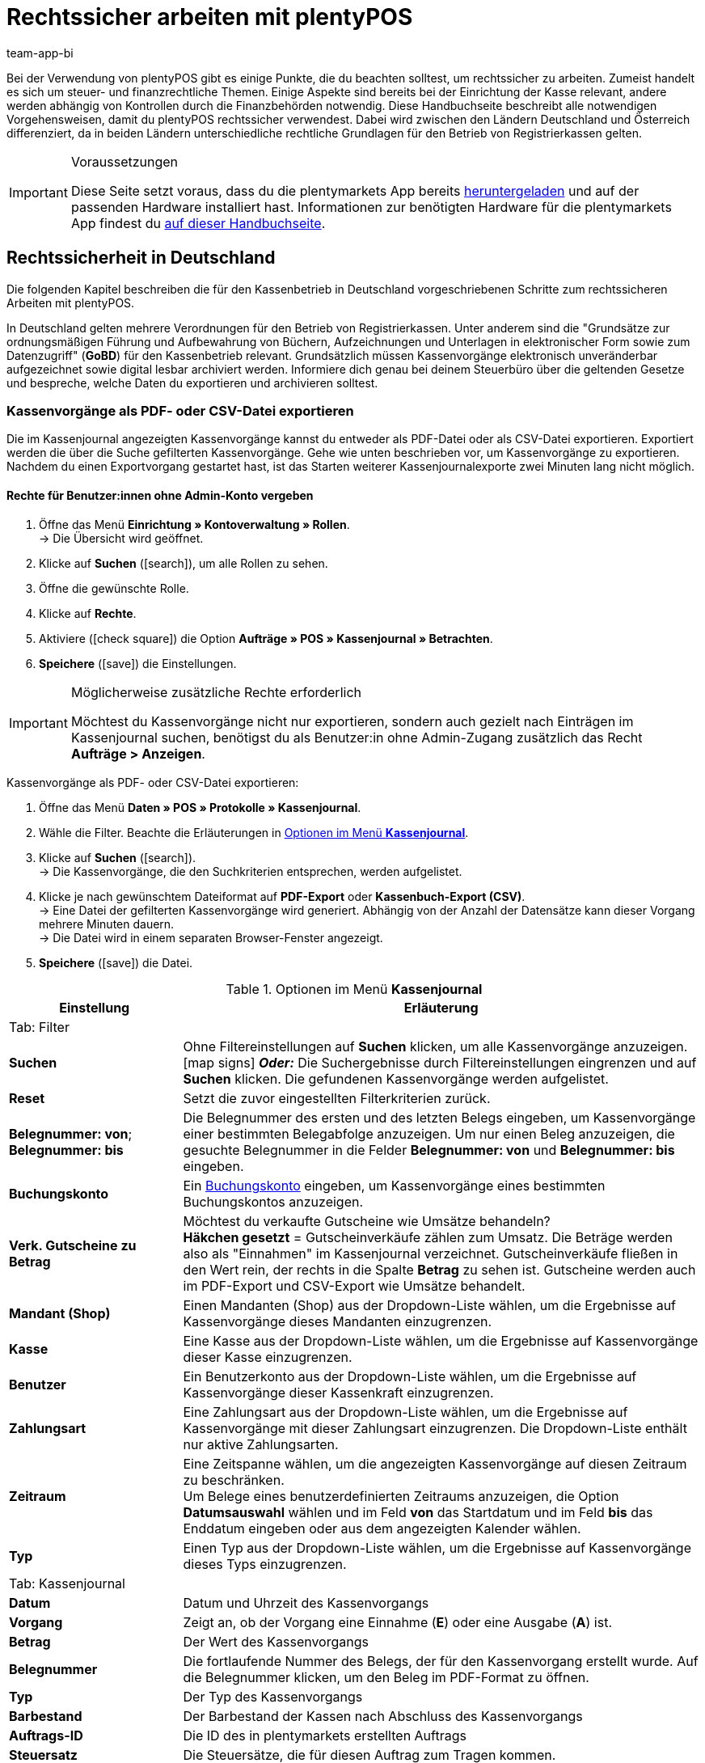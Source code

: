 = Rechtssicher arbeiten mit plentyPOS
:author: team-app-bi
:keywords: POS Rechtssicherheit, GoBD, POS Finanzexport, Finanzexport Kasse, TSE, technische Sicherheitseinrichtung, Manipulationssicherheit, Kassensicherungsverordnung, KassenSichV, RKSV, plenty POS
:description: Bei der Verwendung von plentyPOS solltest du einige Punkte beachten, um rechtssicher zu arbeiten. Diese Handbuchseite beschreibt alle notwendigen Vorgehensweisen.

Bei der Verwendung von plentyPOS gibt es einige Punkte, die du beachten solltest, um rechtssicher zu arbeiten. Zumeist handelt es sich um steuer- und finanzrechtliche Themen. Einige Aspekte sind bereits bei der Einrichtung der Kasse relevant, andere werden abhängig von Kontrollen durch die Finanzbehörden notwendig. Diese Handbuchseite beschreibt alle notwendigen Vorgehensweisen, damit du plentyPOS rechtssicher verwendest. Dabei wird zwischen den Ländern Deutschland und Österreich differenziert, da in beiden Ländern unterschiedliche rechtliche Grundlagen für den Betrieb von Registrierkassen gelten.

[IMPORTANT]
.Voraussetzungen
====
Diese Seite setzt voraus, dass du die plentymarkets App bereits xref:app:installieren.adoc#[heruntergeladen] und auf der passenden Hardware installiert hast. Informationen zur benötigten Hardware für die plentymarkets App findest du xref:willkommen:systemvoraussetzungen.adoc#200[auf dieser Handbuchseite].
====

[#100]
== Rechtssicherheit in Deutschland

Die folgenden Kapitel beschreiben die für den Kassenbetrieb in Deutschland vorgeschriebenen Schritte zum rechtssicheren Arbeiten mit plentyPOS.

In Deutschland gelten mehrere Verordnungen für den Betrieb von Registrierkassen. Unter anderem sind die "Grundsätze zur ordnungsmäßigen Führung und Aufbewahrung von Büchern, Aufzeichnungen und Unterlagen in elektronischer Form sowie zum Datenzugriff" (*GoBD*) für den Kassenbetrieb relevant. Grundsätzlich müssen Kassenvorgänge elektronisch unveränderbar aufgezeichnet sowie digital lesbar archiviert werden. Informiere dich genau bei deinem Steuerbüro über die geltenden Gesetze und bespreche, welche Daten du exportieren und archivieren solltest.

[#200]
=== Kassenvorgänge als PDF- oder CSV-Datei exportieren

Die im Kassenjournal angezeigten Kassenvorgänge kannst du entweder als PDF-Datei oder als CSV-Datei exportieren. Exportiert werden die über die Suche gefilterten Kassenvorgänge. Gehe wie unten beschrieben vor, um Kassenvorgänge zu exportieren. Nachdem du einen Exportvorgang gestartet hast, ist das Starten weiterer Kassenjournalexporte zwei Minuten lang nicht möglich.

[discrete]
==== Rechte für Benutzer:innen ohne Admin-Konto vergeben

. Öffne das Menü *Einrichtung » Kontoverwaltung » Rollen*. +
→ Die Übersicht wird geöffnet. +
. Klicke auf *Suchen* (icon:search[role="blue"]), um alle Rollen zu sehen.
. Öffne die gewünschte Rolle.
. Klicke auf *Rechte*.
. Aktiviere (icon:check-square[role="blue"]) die Option *Aufträge » POS » Kassenjournal » Betrachten*.
. *Speichere* (icon:save[role="green"]) die Einstellungen.

[IMPORTANT]
.Möglicherweise zusätzliche Rechte erforderlich
====
Möchtest du Kassenvorgänge nicht nur exportieren, sondern auch gezielt nach Einträgen im Kassenjournal suchen, benötigst du als Benutzer:in ohne Admin-Zugang zusätzlich das Recht *Aufträge > Anzeigen*.
====

[.instruction]
Kassenvorgänge als PDF- oder CSV-Datei exportieren:

. Öffne das Menü *Daten » POS » Protokolle » Kassenjournal*.
. Wähle die Filter. Beachte die Erläuterungen in <<table-POS-cash-journal-menu>>.
. Klicke auf *Suchen* (icon:search[role="blue"]). +
→ Die Kassenvorgänge, die den Suchkriterien entsprechen, werden aufgelistet.
. Klicke je nach gewünschtem Dateiformat auf *PDF-Export* oder *Kassenbuch-Export (CSV)*. +
→ Eine Datei der gefilterten Kassenvorgänge wird generiert. Abhängig von der Anzahl der Datensätze kann dieser Vorgang mehrere Minuten dauern. +
→ Die Datei wird in einem separaten Browser-Fenster angezeigt.
. *Speichere* (icon:save[role="darkGrey"]) die Datei.

[[table-POS-cash-journal-menu]]
.Optionen im Menü *Kassenjournal*
[cols="1,3"]
|====
|Einstellung |Erläuterung

2+^|Tab: Filter

| *Suchen*
|Ohne Filtereinstellungen auf *Suchen* klicken, um alle Kassenvorgänge anzuzeigen. +
icon:map-signs[] *_Oder:_* Die Suchergebnisse durch Filtereinstellungen eingrenzen und auf *Suchen* klicken. Die gefundenen Kassenvorgänge werden aufgelistet.

| *Reset*
|Setzt die zuvor eingestellten Filterkriterien zurück.

| *Belegnummer: von*; +
*Belegnummer: bis*
|Die Belegnummer des ersten und des letzten Belegs eingeben, um Kassenvorgänge einer bestimmten Belegabfolge anzuzeigen. Um nur einen Beleg anzuzeigen, die gesuchte Belegnummer in die Felder *Belegnummer: von* und *Belegnummer: bis* eingeben.

| *Buchungskonto*
|Ein xref:pos:pos-einrichten.adoc#950[Buchungskonto] eingeben, um Kassenvorgänge eines bestimmten Buchungskontos anzuzeigen.

| *Verk. Gutscheine zu Betrag*
|Möchtest du verkaufte Gutscheine wie Umsätze behandeln? +
*Häkchen gesetzt* = Gutscheinverkäufe zählen zum Umsatz. Die Beträge werden also als "Einnahmen" im Kassenjournal verzeichnet. Gutscheinverkäufe fließen in den Wert rein, der rechts in die Spalte *Betrag* zu sehen ist. Gutscheine werden auch im PDF-Export und CSV-Export wie Umsätze behandelt.

| *Mandant (Shop)*
|Einen Mandanten (Shop) aus der Dropdown-Liste wählen, um die Ergebnisse auf Kassenvorgänge dieses Mandanten einzugrenzen.

| *Kasse*
|Eine Kasse aus der Dropdown-Liste wählen, um die Ergebnisse auf Kassenvorgänge dieser Kasse einzugrenzen.

| *Benutzer*
|Ein Benutzerkonto aus der Dropdown-Liste wählen, um die Ergebnisse auf Kassenvorgänge dieser Kassenkraft einzugrenzen.

| *Zahlungsart*
|Eine Zahlungsart aus der Dropdown-Liste wählen, um die Ergebnisse auf Kassenvorgänge mit dieser Zahlungsart einzugrenzen. Die Dropdown-Liste enthält nur aktive Zahlungsarten.

| *Zeitraum*
|Eine Zeitspanne wählen, um die angezeigten Kassenvorgänge auf diesen Zeitraum zu beschränken. +
Um Belege eines benutzerdefinierten Zeitraums anzuzeigen, die Option *Datumsauswahl* wählen und im Feld *von* das Startdatum und im Feld *bis* das Enddatum eingeben oder aus dem angezeigten Kalender wählen.

| *Typ*
|Einen Typ aus der Dropdown-Liste wählen, um die Ergebnisse auf Kassenvorgänge dieses Typs einzugrenzen.

2+^|Tab: Kassenjournal

| *Datum*
|Datum und Uhrzeit des Kassenvorgangs

| *Vorgang*
|Zeigt an, ob der Vorgang eine Einnahme (*E*) oder eine Ausgabe (*A*) ist.

| *Betrag*
|Der Wert des Kassenvorgangs

| *Belegnummer*
|Die fortlaufende Nummer des Belegs, der für den Kassenvorgang erstellt wurde. Auf die Belegnummer klicken, um den Beleg im PDF-Format zu öffnen.

| *Typ*
|Der Typ des Kassenvorgangs

| *Barbestand*
|Der Barbestand der Kassen nach Abschluss des Kassenvorgangs

| *Auftrags-ID*
|Die ID des in plentymarkets erstellten Auftrags

| *Steuersatz*
|Die Steuersätze, die für diesen Auftrag zum Tragen kommen.

| *USt.*
|Die im Auftragswert enthaltene Umsatzsteuer

| *Buchungstext*
|Der Buchungstext für den Kassenvorgang. Bei Einlagen und Entnahmen entspricht der Buchungstext dem Grund der Bargeldbewegung.
|====

[#300]
=== IDEA-Export erstellen

[NOTE]
.IDEA-Export ist GoBD-zertifiziert
====
Die im IDEA-Export enthaltenen Daten sind vollständig GoBD-konform. Das Zertifikat kannst du beispielsweise zum Nachweis gegenüber deinem Steuerbüro oder Behörden link:https://cdn02.plentymarkets.com/pmsbpnokwu6a/frontend/plentymarkets_Rechtliches/GoBD-Zertifikat-plentymarkets.pdf[hier^] herunterladen.
====

Laut den deutschen handels- und steuerrechtlichen Ordnungsvorschriften (GoBD) musst du bei einer Außenprüfung auf Verlangen der Finanzverwaltung nicht nur aufzeichnungs- und aufbewahrungspflichtige Daten vorlegen, sondern auch alle zur Auswertung der Daten notwendigen Strukturinformationen in maschinell auswertbarer Form bereitstellen. Deshalb stellt plentymarkets einen GoBD-konformen Export der Kassenvorgänge bereit. Die Exportdateien ermöglichen Betriebsprüfer:innen, deine Kassendaten vollständig und effizient auszuwerten. Gehe wie unten beschrieben vor, um einen IDEA-Export zu erstellen.

[discrete]
==== Rechte für Benutzer:innen ohne Admin-Konto vergeben

. Öffne das Menü *Einrichtung » Kontoverwaltung » Rollen*. +
→ Die Übersicht wird geöffnet. +
. Klicke auf *Suchen* (icon:search[role="blue"]), um alle Rollen zu sehen.
. Öffne die gewünschte Rolle.
. Klicke auf *Rechte*.
. Aktiviere (icon:check-square[role="blue"]) die Option *Aufträge » POS » IDEA-Export » Betrachten*.
. *Speichere* (icon:save[role="green"]) die Einstellungen.

[.instruction]
IDEA-Dateien exportieren:

. Öffne das Menü *Daten » POS » Protokolle » IDEA-Export*.
. Wähle das Kalenderjahr, für das du die Daten exportieren möchtest.
. Klicke auf das Zahnrad (icon:icon-execute[role="darkGrey"]), um den Export zu generieren. +
→ Der Export wird über Nacht generiert. +
→ Der Export ist abgeschlossen, wenn der Status *Fertig* angezeigt wird.
. Klicke in der Spalte *Aktionen* auf *Download* (icon:download[role="purple"]).
. Wähle einen Speicherort und bestätige die Auswahl. +
→ Die IDEA-Dateien werden exportiert und als ZIP-Datei gespeichert.

[#400]
=== Umgang mit der Kassensicherungsverordnung

In Deutschland gilt für alle Registrierkassen die Kassensicherungsverordnung (KassenSichV). Aufgrund dieser gesetzlichen Vorgabe bist du verpflichtet, alle deine Kassen mit einer so genannten technischen Sicherheitseinrichtung (TSE) auszustatten. Die TSE signiert alle Kassenbelege und legt die Kassenvorgänge unveränderbar in einem speziellen Dateiformat ab. Einen TSE-Export, der diese Daten enthält, solltest du täglich erstellen. Im Rahmen einer Prüfung durch die Finanzbehörden bist du außerdem verpflichtet, einen Export der vorhandenen gesammelten TSE-Daten vorzulegen.

[#500]
==== Technische Sicherheitseinrichtung in Betrieb nehmen

Um deine Kasse mit einer technischen Sicherheitseinrichtung zu verbinden und somit KassenSichV-konform zu betreiben, beachte die Informationen in <<table-tse-unit-setup>>.

[TIP]
.Eine TSE pro Kasse verwenden
====
Wir empfehlen, für jede verwendete Kasse eine eigene technische Sicherheitseinrichtung zu verwenden. Die Kombination aus mehreren Kassen, die auf eine TSE zugreifen, führt zu Verzögerungen und Wartezeiten bei Kassiervorgängen.
====

[IMPORTANT]
.Separate TSE pro Mandant verwenden
====
Wenn du Kassen innerhalb mehrerer Mandanten betreibst, dürfen keine Kassen aus verschiedenen Mandanten mit derselben TSE gekoppelt werden. Bei 2 Mandanten mit Kassenbetrieb werden also mindestens 2 separate Sicherheitseinrichtungen benötigt.
====

[[table-tse-unit-setup]]
.Technische Sicherheitseinrichtung in Betrieb nehmen
[cols="1,2,3"]
|====
|Reihenfolge |Schritt |Erläuterung

|1.
|Hardware beschaffen
|Nach dem 01.01.2020 angeschaffte Hardware muss per Gesetz entweder bereits KassenSichV-konform oder aufrüstbar sein. Kontaktiere deinen Hardware-Anbieter, um neue Bondrucker mit integrierter TSE zu beschaffen. *_Alternativ_*: Informiere dich bei deinem Hardware-Anbieter, ob deine aktuell verwendete Hardware aufgerüstet werden kann oder muss.

|2.
|TSE-Einheit koppeln
|Schließe deine Hardware an dein Kassensystem an. Daraufhin wird vom Bondrucker automatisch ein Beleg ausgegeben. +
Öffne die plentymarkets App und klicke im Menü auf *Einstellungen*. Gib die IP-Adresse der TSE-Einheit ein, die auf dem Bon vermerkt ist. Tippe dann auf *TSE-Einheit koppeln*. +
Im Menü *Einrichtung » POS » [Mandant wählen] » [POS wählen]* wird im Tab *Grundeinstellungen* im Bereich *Fiskalisierung (Deutschland)* die *Seriennummer der TSE* und der *Public Key* der TSE nach der Kopplung automatisch eingetragen und gespeichert. Bei Bedarf kannst du die Daten hier einsehen und kontrollieren. Beachte bei der Verwendung eines Bondruckers der Marke Epson unsere <<#550, Hinweise>>.

|3.
|Registrierung der TSE-Einheit beim Finanzamt
|Melde deine TSE inklusive der *Seriennummer* (siehe vorheriger Schritt) an dein zuständiges Finanzamt. Weitere Informationen zur Meldepflicht und zum Registrierungsvorgang folgen, sobald sie vom Bundesfinanzministerium festgelegt werden.

|====

[TIP]
.IP-Adresse der TSE notieren
====
Wir empfehlen, die IP-Adresse der TSE separat zu notieren. Bestenfalls bringst du nach erfolgreicher Kopplung ein Etikett mit der IP-Adresse außen am Bondrucker an. So kannst du nach Verbindungsabbrüchen oder anderen Störungen einfach auf die bei der Kopplung gespeicherte IP-Adresse zugreifen und vermeidest, dass die falsche TSE gekoppelt wird.
====

[#550]
==== Hinweise zur Einrichtung der TSE

Nutzt du einen Bondrucker der Marke Epson? Dann beachte vor der <<#500, Inbetriebnahme der technischen Sicherheitseinrichtung>> die folgenden Punkte, um Fehler bei der Einrichtung der TSE zu vermeiden.

* Stelle sicher, dass du die neueste Version der Epson Firmware verwendest. Aktualisierungen nimmst du über die Epson TM Utility App aus dem link:https://apps.apple.com/de/app/epson-tm-utility/id726122574[App Store^] für iOS-Geräte oder dem link:https://play.google.com/store/apps/details?id=com.epson.tmutility[Google Play Store^] für Android-Geräte vor.

* Aktiviere die Option *ePOS-Device* in der Konfiguration des Bondruckers. Gib hierzu die IP-Adresse des Druckers in die Adresszeile deines Browsers ein. Die Login-Daten für die Seite setzen sich standardmäßig aus dem Benutzernamen *epson* und der Seriennummer deines Bondruckers als Passwort zusammen. Klicke unter dem Menüpunkt *Configuration* auf *ePOS-Device* und wähle die Option *Enable*.

* An den Bondrucker sollte nach Möglichkeit nur maximal ein weiteres Gerät angeschlossen sein, beispielsweise das Display des Bondruckers. Setze ein USB-Hub mit eigenständiger Stromversorgung ein, falls du weitere Geräte anschließen möchtest. So vermeidest du Störungen an der TSE, die durch mangelnde Stromversorgung auftreten können.

[#600]
==== Bei Ausfall der TSE kassieren

Falls die technische Sicherheitseinrichtung ausfällt, kannst du weiterhin Kassiervorgänge an der Kasse durchführen. Bei einem Ausfall wird jeder Kassenbeleg, der nach dem Ausfall erzeugt wird, mit einem entsprechenden Vermerk versehen. +
Beachte jedoch zwingend die folgenden Schritte:

* Notiere den Zeitpunkt des Ausfalls.
* Weiche wenn möglich auf eine Registrierkasse mit funktionierender TSE aus.
* Wenn keine andere Kasse verfügbar ist, kannst du trotz ausgefallener Signatureinheit weiter kassieren. Alle Belege werden dann mit einem Hinweis versehen. Dieser besagt, dass die TSE zum Zeitpunkt des Belegdrucks ausgefallen ist.
* Kontaktiere umgehend deinen TSE- bzw. Hardware-Anbieter, um die TSE wieder instandzusetzen oder sie bei Bedarf auszutauschen.

[WARNING]
.Kassenpersonal schulen
====
Schule dein Kassenpersonal sorgfältig mithilfe der oben genannten Punkte, damit ein eventueller Ausfall der TSE stets richtig behandelt und intern vermerkt wird.
====

[#700]
==== TSE-Export in der plentymarkets App erstellen

Den TSE-Export solltest du täglich direkt nach dem xref:pos:pos-kassenbenutzer.adoc#230[Tagesabschluss] erstellen. Dazu startest du zuerst den TSE-Export über die plentymarkets App. Die Exportdatei wird anschließend automatisch hochgeladen und steht im zweiten Schritt im plentymarkets Backend zum Download zur Verfügung.

[IMPORTANT]
.App-Berechtigung aktivieren
====
Für Kassenkräfte ohne Admin-Zugang zur plentymarkets App musst du die entsprechende App-Berechtigung *TSE-Einheit* aktivieren, damit sie TSE-Exporte erstellen können. Weitere Informationen dazu findest du auf der Handbuchseite xref:pos:pos-einrichten.adoc#170[plentyPOS einrichten].
====

Gehe wie unten beschrieben vor, um den TSE-Export zu erstellen.

[.instruction]
TSE-Export erstellen:

. Öffne die plentymarkets App.
. Tippe oben links auf das Menüsymbol. +
→ Das Menü wird angezeigt.
. Tippe auf *TSE-Einheit*.
. Tippe unten im Bereich *Export* auf *Erstellen und hochladen*. +
→ Bestätige die Sicherheitsabfrage. Der Export wird nun erstellt und die Exportdatei in das plentymarkets Backend hochgeladen. *_Hinweis_*: Es kann einige Minuten dauern, bis der Vorgang abgeschlossen ist.

[#800]
==== TSE-Exportdateien herunterladen

Im plentymarkets Backend stehen dir nach Erstellung über die App alle bisher generierten TSE-Exportdateien zur Verfügung. Im Fall einer Überprüfung durch die Finanzbehören greifst du über das Menü *Daten » POS » Protokolle » TSE-Export* auf die Exportdateien zu und kannst diese in einem einheitlichen Format herunterladen.

[WARNING]
.Kassenpersonal schulen
====
Im Fall einer Prüfung durch die Finanzbehörden muss jede Kassenkraft in der Lage sein, den TSE-Export unverzüglich erstellen und in elektronischer Form übergeben zu können. Schule deshalb deine Kassenkräfte sorgfältig mithilfe der folgenden Anleitung!
====

Gehe wie unten beschrieben vor, um TSE-Exportdateien herunterzuladen.

[discrete]
===== Rechte für Benutzer:inne ohne Admin-Konto vergeben

. Öffne das Menü *Einrichtung » Kontoverwaltung » Rollen*. +
→ Die Übersicht wird geöffnet. +
. Klicke auf *Suchen* (icon:search[role="blue"]), um alle Rollen zu sehen.
. Öffne die gewünschte Rolle.
. Klicke auf *Rechte*.
. Aktiviere (icon:check-square[role="blue"]) die Option *Aufträge » POS » TSE-Export » Betrachten*.
. *Speichere* (icon:save[role="green"]) die Einstellungen.

[.instruction]
TSE-Exporte herunterladen:

. Öffne das Menü *Daten » POS » Protokolle » TSE-Export*.
. Wähle im Dropdown-Menü die Seriennummer der betreffenden TSE-Einheit aus.
. *_Optional_*: Wähle über den Filter das Start- und Enddatum für den Zeitraum, über den du die Exportdateien herunterladen möchtest.
. Klicke auf *Suchen* (icon:search[role="blue"]). +
→ Die Liste der verfügbaren Exportdateien wird angezeigt.
. Klicke auf *Alle Exporte herunterladen*, um alle auf der Seite angezeigten Exportdateien direkt herunterzuladen. +
→ *_Oder_*: Setze ein Häkchen für einzelne Einträge in der Liste und klicke auf *Ausgewählte Exporte herunterladen*. +
→ Die Exportdateien heruntergeladen.

[#900]
==== TSE-Informationen in der plentymarkets App einsehen

Neben der Erstellung und dem Herunterladen der eigentlichen TSE-Exportdateien bietet dir die plentymarkets App Einblick in den aktuellen Status deiner TSE-Einheit.

[IMPORTANT]
.App-Berechtigung aktivieren
====
Für Kassenkräfte ohne Admin-Zugang zur plentymarkets App musst du die entsprechende App-Berechtigung *TSE-Einheit* aktivieren, damit sie TSE-Informationen in der plentymarkets App einsehen können. Weitere Informationen dazu findest du auf der Handbuchseite xref:pos:pos-einrichten.adoc#170[plentyPOS einrichten].
====

Gehe wie unten beschrieben vor, um Informationen zur TSE-Einheit in der plentymarkets App einzusehen.

[.instruction]
TSE-Informationen in der plentymarkets App einsehen:

. Öffne die plentymarkets App.
. Tippe oben links auf das Menüsymbol. +
→ Das Menü wird angezeigt.
. Tippe auf *TSE-Einheit*. +
→ Die verfügbaren Informationen zur TSE-Einheit werden aufgelistet. Beachte dazu <<table-app-tse-unit>>.

[[table-app-tse-unit]]
.TSE-Informationen in der App
[cols="1,3"]
|===
|Wert
|Erläuterung

2+^|Bereich *Informationen*

| *Status*
|Zeigt den aktuellen Status der TSE-Einheit an. +
Sobald die TSE-Einheit erfolgreich gekoppelt wurde, wird der Standard-Status *INITIALIZED* angezeigt.

| *Zertifikat gültig bis*
|Zeigt das Gültigkeitsdatum des TSE-Zertifikats an. Nach Ablauf des angezeigten Datums muss beim Anbieter ein neues Zertifikat für die betroffene TSE erworben werden. Im Fall eines abgelaufenen Zertifikats kann die Kasse zwar weiter betrieben werden, jedoch muss das Zertifikat baldmöglichst erneuert werden.

| *Registrierte Clients*
|Anzahl aller Kassen, die mit der TSE verbunden sind. Im Optimalfall ist jede Kasse mit einer eigenen TSE ausgestattet und der Wert *1* wird angezeigt. Es ist möglich, mehrere Kassen in Verbindung mit derselben TSE zu betreiben. Allerdings kann es bei diesem Vorgehen zu Wartezeiten bei der Erstellung von Kassenbelegen kommen.

| *Gestartete Transaktionen*
|Zeigt die Anzahl der Transaktionen, also der Kassenvorgänge, die aktuell ausgeführt und durch die TSE signiert werden.

2+^|Bereich *Signaturen*

| *Erstellt*
|Zeigt die Anzahl der Signaturen, die bislang auf der aktuell verwendeten TSE erstellt wurden. Hierzu zählen alle Vorgänge, die die TSE im Hintergrund abwickelt (Anmeldungsvorgang, Einstellungsänderungen, Zeitabgleiche) sowie jeder einzelne durch die TSE signierte Kassenbeleg.

| *Verbleibend*
|Zeigt die Anzahl der verbleibenden Signaturen, die für die aktuell verwendete TSE noch zur Verfügung stehen, bis die maximale Gesamtanzahl (siehe Wert *Gesamt*) erreicht ist.

| *Gesamt*
|Zeigt die Anzahl der Signaturen, die auf der aktuell verwendeten TSE maximal erstellt werden können. Ist diese Anzahl erreicht, muss die TSE-Einheit beim Anbieter ausgetauscht werden.

2+^|Bereich *Speicher*

| *Verwendet*
|Zeigt den aktuell auf der TSE-Einheit verwendeten Speicher an. Der Speicher der TSE-Einheit wird durch die TSE-Exportdateien belegt und kann durch das xref:pos:pos-rechtssicherheit.adoc#700[Erstellen einen Exports] geleert werden.

| *Gesamt*
|Zeigt den maximal verfügbaren Gesamtspeicherplatz auf der TSE-Einheit an.

2+^|Bereich *Export*

| *Letzter Export*
|Zeigt das Datum, an dem der letzte TSE-Export über die plentymarkets App erstellt und erfolgreich hochgeladen wurde.

| *Aktuelle Exportgröße*
|Zeigt die voraussichtliche Dateigröße des nächsten anstehenden TSE-Exports an.
|===

[#925]
==== Speicher der TSE-Einheit leeren

Die TSE-Einheit verfügt über einen eingebauten Speicher, in dem temporär Informationen über die Signiervorgänge abgelegt werden. Wenn über einen längeren Zeitraum kein TSE-Export durchgeführt wird, füllt sich dieser Speicher. Dann erscheint die Fehlermeldung `Speicher der TSE-Einheit fast voll` an deinem plentyPOS.

Erstelle in diesem Fall einen TSE-Export, wie im Kapitel <<#700, TSE-Export in der plentymarkets App erstellen>> beschrieben. Nach Abschluss des Exports wird der Speicher der TSE-Einheit geleert.

[IMPORTANT]
.TSE-Export regelmäßig durchführen
====
Je mehr Daten sich im Speicher der TSE-Einheit sammeln, desto länger dauert die Erstellung des TSE-Exports. Bei besonders großen Datenmengen können zudem vermehrt Fehler bei der Übertragung der Daten auftreten. Stelle daher sicher, dass möglichst nach jedem Tagesabschluss einen TSE-Export erstellt wird.
====

[#930]
==== TSE-PIN entsperren

//TODO

[#950]
==== DSFinV-K-Export erstellen

Mithilfe der sogenannten Digitalen Schnittstelle der Finanzverwaltung für Kassensysteme (DSFinV-K) wird sichergestellt, dass sämtliche Transaktionsdaten von Kassensystemen in einem einheitlichen Format gespeichert werden.

In plentymarkets erstellte DSFinV-K-Exporte sind GoBD-konform, enthalten jedoch zusätzliche Informationen. DSFinV-K-Exporte können von Finanzämtern zur Überprüfung angefordert werden.

[WARNING]
.Kassenpersonal schulen
====
Im Fall einer Prüfung durch die Finanzbehörden muss jede Kassenkraft in der Lage sein, den DSFinV-K-Export unverzüglich erstellen und in elektronischer Form übergeben zu können. Schule deshalb deine Kassenkräfte sorgfältig mithilfe der folgenden Anleitung!
====

[discrete]
==== Rechte für Benutzer:innen ohne Admin-Konto vergeben

. Öffne das Menü *Einrichtung » Kontoverwaltung » Rollen*. +
→ Die Übersicht wird geöffnet. +
. Klicke auf *Suchen* (icon:search[role="blue"]), um alle Rollen zu sehen.
. Öffne die gewünschte Rolle.
. Klicke auf *Rechte*.
. Aktiviere (icon:check-square[role="blue"]) die Option *Aufträge » POS » DSFinV-K-Export » Betrachten*.
. *Speichere* (icon:save[role="green"]) die Einstellungen.

[.instruction]
DSFinV-K-Export erstellen:

. Öffne das Menü *Daten » POS » Protokolle » DSFinV-K-Export*.
. Klicke auf *Export erstellen*. +
→ Ein Fenster wird geöffnet.
. Wähle aus dem Dropdown-Menü einen Mandanten, für den der Export erstellt werden soll.
. Wähle ein Jahr, für das die Daten in den zu erstellenden Export übernommen werden sollen.
. Klicke auf *Export erstellen*. +
→ Der Export wird zur Erstellung vorgemerkt und über Nacht generiert. +
→ Sobald der Export vollständig generiert wurde, wird er im Menü *Daten » POS » Protokolle » DSFinV-K-Export* mit dem Status *Abgeschlossen* angezeigt.
. Klicke auf *Herunterladen*. +
→ Die Exportdatei wird heruntergeladen.

[#1000]
== Rechtssicherheit in Österreich

Laut Registrierkassensicherheitsverordnung (RKSV) müssen Registrierkassen in Österreich mit einer technischen Sicherheitseinrichtung ausgestattet sein, die dafür sorgt, dass die über die Kasse abgewickelten Kassenvorgänge manipulationssicher, also nicht mehr veränderbar sind. Sichtbares Zeichen für diesen Manipulationsschutz ist der QR-Code auf dem Kassenbeleg. In den folgenden Kapiteln erfährst du, wie du Kassen mit Standort Österreich rechtssicher in Betrieb nimmst und nutzt.

[#1500]
=== Übersicht: Inbetriebnahme der Kasse

Für Kassen mit Standort Österreich sind die in <<table-activating-POS-Austria>> erläuterten Schritte notwendig, um die von der RKSV vorgeschriebene Sicherheitseinrichtung in Betrieb zu nehmen. Detaillierte Informationen zu diesen rechtlichen Anforderungen findest du auf der Website des österreichischen link:https://www.bmf.gv.at/public/informationen/registrierkassen-beispiele-detailspezifikation.html[Bundesministeriums für Finanzen^]. Auf dieser Handbuchseite werden nur die Schritte beschrieben, die erforderlich sind, um eine plentyPOS Kasse mit Standort Österreich in Betrieb zu nehmen. Die Beschreibung ersetzt keine rechtliche und steuerrechtliche Beratung.

[[table-activating-POS-Austria]]
.Kasse in Österreich in Betrieb nehmen
[cols="1,2,3"]
|====
|Reihenfolge |Schritt |Erläuterung

|1.
|Signaturkarte und Signaturkartenleser beschaffen
a| * plentyPOS ist für den Einsatz mit dem Feitian Smartcard-Leser link:http://www.cryptoshop.com/feitian-br301-bluetooth-reader.html[bR301^] optimiert.
* plentymarkets testet mit den Signaturkarten des Vertrauensdiensteanbieters link:https://www.prime-sign.com/[PrimeSign^].
* *_Wichtig:_* Am Standort Österreich kann plentyPOS nur auf Android-Geräten betrieben werden. Beachte dazu die xref:willkommen:systemvoraussetzungen.adoc#500[Systemvoraussetzungen für plentyPOS].

|2.
|Manipulationssichere Registrierkasse initialisieren
|Siehe xref:pos:pos-einrichten.adoc#50[Grundeinstellungen der Kasse vornehmen]

|3.
|Startbeleg erstellen
|Siehe <<#1600, Startbeleg erstellen>>

|4.
|Signaturkarte und Registrierkasse bei FinanzOnline registrieren
a|Nachdem der Startbeleg erstellt wurde, registrierst du Signaturkarte und Registrierkasse bei FinanzOnline. Für die Registrierung benötigst du die folgenden Daten: +

Signaturkarte (Unterlagen der Signaturkarte): +

* Die Seriennummer des Signaturzertifikats
* Den Namen des Vertrauensdiensteanbieters, bei dem das Zertifikat erworben wurde
* Die PIN des Signaturzertifikats

Registrierkasse (*Einrichtung » POS » [Mandant wählen] » Kasse öffnen » Tab: Grundeinstellungen*): +

* Die Kassenidentifikationsnummer der plentyPOS Kasse. Die **Kassenidentifikationsnummer** findest du im Menü *Einrichtung » POS » [Mandant wählen] » Kasse öffnen » Tab: Grundeinstellungen*.
* Den *Benutzerschlüssel AES-256*, der im Menü *Einrichtung » POS » [Mandant wählen] » Kasse öffnen » Tab: Grundeinstellungen* angezeigt wird.

|5.
|Startbeleg mit der BMF-Belegcheck-App scannen
|Scanne den QR-Code auf dem Startbeleg der Kasse, nachdem du die Registrierung bei FinanzOnline abgeschlossen hast. Die App prüft dabei die Gültigkeit der Signatur auf den Belegen der Registrierkasse. +
*_Tipp:_* Zwischen dem Zeitpunkt der Registrierung von Signaturkarte und Registrierkasse über FinanzOnline und der Prüfung des Startbelegs darf nicht mehr als eine Woche liegen.
|====

[IMPORTANT]
.Existierende Kassen mit Standort Österreich
====
Existierende Kassen können nicht nachträglich manipulationssicher gemacht werden. Wenn du bereits eine plentyPOS-Kasse in Österreich betreibst, erstellst du eine neue Kasse und nimmst die alte Kasse außer Betrieb.
====

[#1600]
=== Startbeleg erstellen (Standort Österreich)

Erstelle nun den Startbeleg, um die Kasse in Betrieb zu nehmen. Du benötigst die PIN für das Signaturzertifikat des Vertrauensdiensteanbieters, um den Startbeleg zu erstellen. Den Startbeleg erstellst du im POS-Menü der plentymarkets App. Nachdem der Startbeleg erstellt wurde, kann das Standortland der Kasse nicht mehr geändert werden.

[.instruction]
Startbeleg erstellen:

. Öffne die plentymarkets App.
. Öffne das Menü *plentymarkets App » Einstellungen » POS*.
. Gib die PIN für das Signaturzertifikat des Vertrauensdiensteanbieters ein.
. Tippe auf *Startbeleg erstellen*. +
→ Der Startbeleg wird gedruckt. +
→ Der Startbeleg wird im Kassenjournal und im Dokumentenarchiv gespeichert. +
→ Die Kasse kann in Betrieb genommen werden. +
→ Belege werden signiert und der QR-Code auf Belegen ausgegeben. +
→ Kassenvorgänge werden DEP-konform im System gespeichert.

[#1900]
=== Monatsbeleg erstellen

Monatsbelege sind signierte Kontrollbelege mit einem Betrag von Null (0,00) Euro. Laut RKSV muss am Ende jedes Monats ein Monatsbeleg erstellt werden. Der Monatsbeleg für den Monat Dezember dient gleichzeitig als Jahresbeleg. Diesen Jahresbeleg musst du jedes Jahr zusätzlich ausdrucken, aufbewahren und den Barcode mit der BMF Belegcheck-App prüfen.

[#2000]
==== Berechtigungen für Monatsbelege erteilen

Kassenpersonal mit Admin-Rechten hat standardmäßig die Berechtigung, Monatsbelege zu erstellen. Kassenpersonal ohne Admin-Konto muss diese Berechtigung erteilt werden.

[.instruction]
Berechtigungen für Monatsbelege erteilen:

. Öffne das Menü *Einrichtung » Kontoverwaltung » Rollen*. +
→ Die Übersicht wird geöffnet. +
. Klicke auf *Suchen* (icon:search[role="blue"]), um alle Rollen zu sehen.
. Öffne die gewünschte Rolle.
. Klicke auf *Rechte*.
. Aktiviere (icon:check-square[role="blue"]) die Option *plentymarkets App / plentyPOS » POS-Funktionen » Monatsbeleg (AT) » Betrachten*.
. *Speichere* (icon:save[role="green"]) die Einstellungen. +
→ Die Kassenkraft ist berechtigt, Monatsbelege in plentyPOS zu erstellen.

[#1300]
=== Kontrollbeleg auf Verlangen der Finanzpolizei erstellen

Bei einer Kassenrückschau durch die österreichische Finanzpolizei muss auf Verlangen ein Kontrollbeleg mit dem Betrag Null erstellt werden. Dieser Kontrollbeleg ermöglicht der prüfenden Person, die Gültigkeit der Signatur mit einer Prüf-App direkt vor Ort in deinem Laden zu prüfen. Du benötigst keine zusätzlichen Berechtigungen, um den Kontrollbeleg zu erstellen.

[.instruction]
Kontrollbeleg auf Verlangen erstellen:

. Melde dich bei der plentymarkets App an.
. Tippe in der Menüleiste auf das *Menüsymbol*.
. Tippe auf *POS*. +
→ Das POS-Menü wird angezeigt.
. Tippe auf *Kontrollbeleg*. +
→ Der Kontrollbeleg wird gedruckt. +
→ Der Kontrollbeleg wird in plentymarkets importiert und im Menü *Daten » Dokumente » Dokumentenarchiv* gespeichert. +
*_Hinweis:_* Die Finanzpolizei darf den Kontrollbeleg als Beweismittel einbehalten.

[#1200]
=== Bei Ausfall der Signatureinheit kassieren

Die RKSV gibt vor, wie du vorgehen musst, falls die Signatureinheit der Registrierkasse ausfällt:

* Wenn die Signatureinheit ausfällt, musst du Geschäftsfälle auf einer anderen Registrierkasse mit funktionierender Signatureinheit erfassen.
* Wenn keine andere Registrierkasse verfügbar ist, kann die Registrierkasse temporär ohne Signatureinheit betrieben werden.
* Dauert der Ausfall der Signatureinheit länger als 48 Stunden, musst du Beginn und Ende des Ausfalls innerhalb einer Woche über FinanzOnline dem Finanzamt melden.
* Sämtliche nicht signierte Belege müssen mit dem Hinweis *Sicherheitseinrichtung ausgefallen* versehen werden. +
→ In plentyPOS werden Belege automatisch mit diesem Hinweis versehen, wenn die Signatureinheit ausfällt.
* Sobald die Signatureinheit wieder funktioniert, muss ein signierter Sammelbeleg erstellt werden, der sämtliche Geschäftsvorfälle enthält, die im Ausfallzeitraum über die Registrierkasse abgewickelt wurden. +
→ plentyPOS erstellt automatisch einen signierten Sammelbeleg, wenn die Signatureinheit wieder in Betrieb genommen wird.

[#1700]
=== Kassenvorgänge in Österreich belegen

Laut der österreichischen Registrierkassensicherheitsverordnung (RKSV) müssen Belege signiert und mit einem QR-Code versehen werden. Dieser QR-Code enthält die wesentlichen Beleginhalte, einen verschlüsselten Umsatzzähler und einen Verweis auf den letzten Beleg. Dieser Verweis sorgt dafür, dass die vorhergehenden Belege nicht mehr verändert oder gelöscht werden können. Außerdem muss für jede Registrierkasse ein Datenerfassungsprotokoll geführt werden, das jederzeit lokal exportiert werden kann.

Damit du diesen gesetzlichen Anforderungen nachkommen kannst, stellt plentymarkets verschiedene Exportfunktionen bereit. Bespreche mit deinem Steuerbüro, welche Daten du exportieren und archivieren solltest, um rechtssicher zu arbeiten.

[#1800]
==== DEP-Export erstellen

Laut §7 der österreichischen Registrierkassensicherheitsverordnung (RKSV) muss jede Registrierkasse über ein Datenerfassungsprotokoll (DEP) verfügen. Im DEP sind mindestens die Signierung von Belegen im Zusammenhang mit Barumsätzen und die Stornierung von Barumsätzen zu speichern. Die Unveränderlichkeitkeit der Daten ergibt sich dabei aus der Signaturverkettung. Pro DEP darf nur eine Kasse abgebildet werden.

Der DEP-Export wird als JSON-Datei bereitgestellt und enthält die folgenden Belegdaten:

* Belege-Gruppe
* Signaturzertifikat
* Zertifizierungsstellen
* Belege-kompakt

Das DEP einer Registrierkasse muss dabei auf Verlangen jederzeit auf einen externen Datenträger im vorgesehenen Exportformat exportiert werden können. Gehe wie unten beschrieben vor, um einen DEP-Export zu erstellen.

[discrete]
===== Rechte für Benutzer:innen ohne Admin-Konto vergeben

. Öffne das Menü *Einrichtung » Kontoverwaltung » Rollen*. +
→ Die Übersicht wird geöffnet. +
. Klicke auf *Suchen* (icon:search[role="blue"]), um alle Rollen zu sehen.
. Öffne die gewünschte Rolle.
. Klicke auf *Rechte*.
. Aktiviere (icon:check-square[role="blue"]) die Option *Aufträge » POS » DEP-Export » Betrachten*.
. *Speichere* (icon:save[role="green"]) die Einstellungen.

[.instruction]
DEP-Dateien exportieren:

. Öffne das Menü *Daten » POS » Protokolle » DEP-Export*.
. Wähle den Mandanten (Shop), für den du Daten exportieren möchtst.
. Wähle die Kasse, für die du Daten exportieren möchtst.
. Wähle das Datum, ab dem du Daten exportieren möchtst.
. Wähle das Datum, bis zu dem du Daten exportieren möchtst.
. Klicke auf *Herunterladen*. +
→ Die Datei wird im Standard-Download-Ordner des Browsers gespeichert. +
*_Tipp:_* Der Dateiname enthält den Exportzeitraum, zum Beispiel depExport_9-1-2017-9-2-2017.json für Daten von 9.1. bis 9.2.2017.

[#2300]
=== Kasse außer Betrieb nehmen

Um eine Kasse mit Standort Österreich dauerhaft außer Betrieb zu nehmen, erstellst du einen Endbeleg. Ein Endbeleg ist ein signierter Kontrollbelege mit einem Betrag von Null (0,00) Euro, der nur erstellt werden kann, wenn für die Kasse auch ein Startbeleg erstellt wurde. Den Endbeleg erstellst du im POS-Menü der plentymarkets App. Nachdem ein Endbeleg für die Kasse erstellt wurde, kann die Kasse nicht mehr verwendet werden.

[.instruction]
Endbeleg erstellen:

. Öffne die plentymarkets App.
. Öffne das Menü *plentymarkets App » Einstellungen » POS*.
. Tippe auf *Endbeleg erstellen*. +
→ Der Endbeleg wird gedruckt. +
→ Der Endbeleg wird im Kassenjournal und im Dokumentenarchiv gespeichert. +
→ Die Kasse kann nicht mehr verwendet werden.
. Melde dem Finanzamt, dass die Kasse außer Betrieb genommen wurde.
